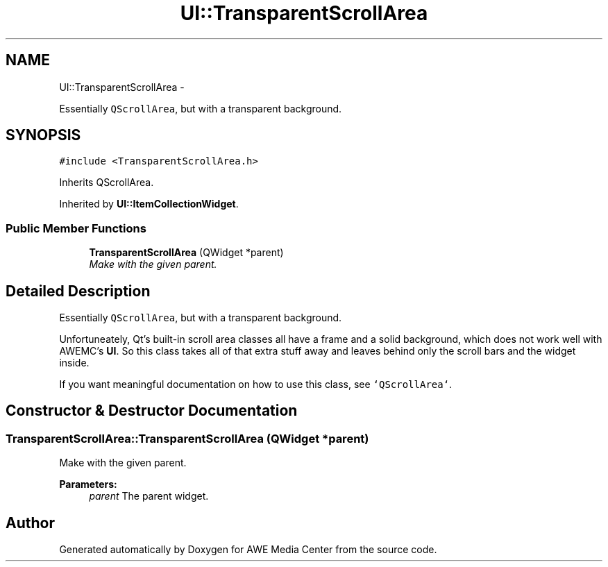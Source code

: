 .TH "UI::TransparentScrollArea" 3 "Sat May 10 2014" "Version 0.1" "AWE Media Center" \" -*- nroff -*-
.ad l
.nh
.SH NAME
UI::TransparentScrollArea \- 
.PP
Essentially \fCQScrollArea\fP, but with a transparent background\&.  

.SH SYNOPSIS
.br
.PP
.PP
\fC#include <TransparentScrollArea\&.h>\fP
.PP
Inherits QScrollArea\&.
.PP
Inherited by \fBUI::ItemCollectionWidget\fP\&.
.SS "Public Member Functions"

.in +1c
.ti -1c
.RI "\fBTransparentScrollArea\fP (QWidget *parent)"
.br
.RI "\fIMake with the given parent\&. \fP"
.in -1c
.SH "Detailed Description"
.PP 
Essentially \fCQScrollArea\fP, but with a transparent background\&. 

Unfortuneately, Qt's built-in scroll area classes all have a frame and a solid background, which does not work well with AWEMC's \fBUI\fP\&. So this class takes all of that extra stuff away and leaves behind only the scroll bars and the widget inside\&.
.PP
If you want meaningful documentation on how to use this class, see \fC`QScrollArea`\fP\&. 
.SH "Constructor & Destructor Documentation"
.PP 
.SS "TransparentScrollArea::TransparentScrollArea (QWidget *parent)"

.PP
Make with the given parent\&. 
.PP
\fBParameters:\fP
.RS 4
\fIparent\fP The parent widget\&. 
.RE
.PP


.SH "Author"
.PP 
Generated automatically by Doxygen for AWE Media Center from the source code\&.
